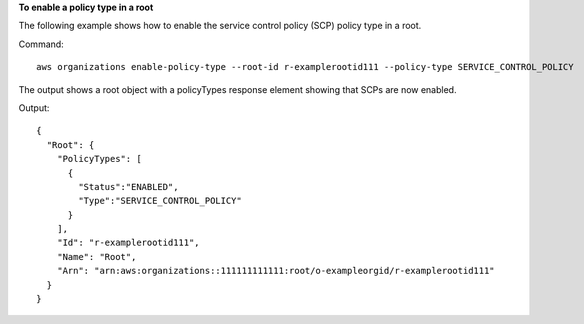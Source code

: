 **To enable a policy type in a root**

The following example shows how to enable the service control policy (SCP) policy type in a root.  

Command::

  aws organizations enable-policy-type --root-id r-examplerootid111 --policy-type SERVICE_CONTROL_POLICY

The output shows a root object with a policyTypes response element showing that SCPs are now enabled.

Output::

  {
    "Root": {
      "PolicyTypes": [
        {
          "Status":"ENABLED",
          "Type":"SERVICE_CONTROL_POLICY"
        }
      ],
      "Id": "r-examplerootid111",
      "Name": "Root",
      "Arn": "arn:aws:organizations::111111111111:root/o-exampleorgid/r-examplerootid111"
    }
  }